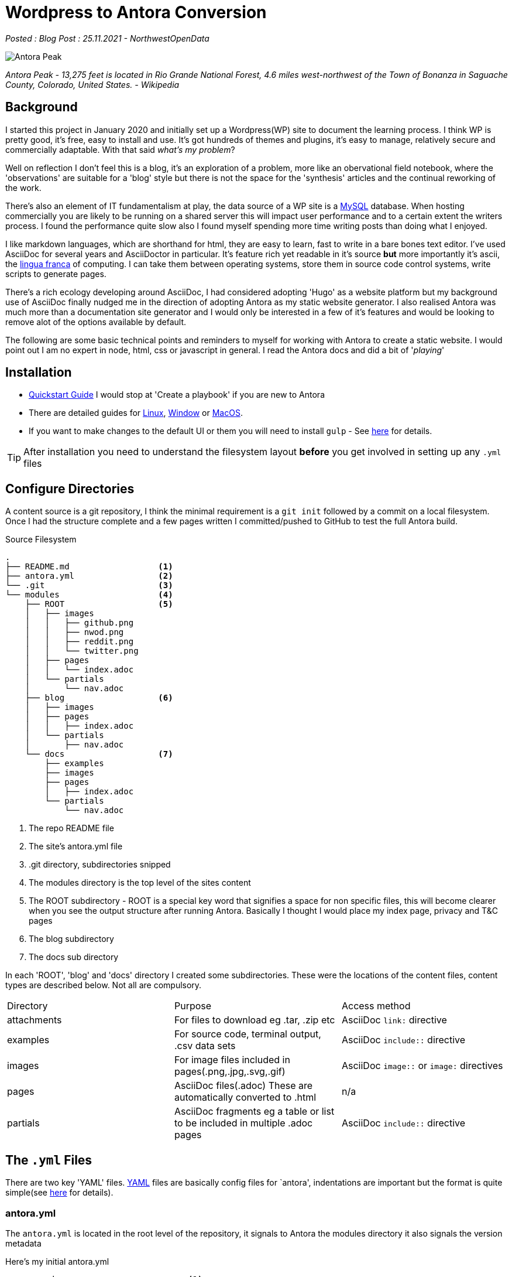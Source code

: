 = Wordpress to Antora Conversion

:author: NorthwestOpenData
:revdate: 25.11.2021
:revremark: Blog Post

_Posted : {revremark} : {revdate} - {author}_

image::Antora_Peak.jpg[]

_Antora Peak - 13,275 feet is located in Rio Grande National Forest, 4.6 miles west-northwest of the Town of Bonanza in Saguache County, Colorado, United States. - Wikipedia_

== Background

I started this project in January 2020 and initially set up a Wordpress(WP) site
to document the learning process. I think WP is pretty good, it's free, easy to
install and use. It's got hundreds of themes and plugins, it's easy to manage,
relatively secure and commercially adaptable. With that said _what's my problem_? 

Well on reflection I don't feel this is a blog, it's an exploration of a problem,
more like an obervational field notebook, where the 'observations' are
suitable for a 'blog' style but there is not the space for the 'synthesis' articles
and the continual reworking of the work.

There's also an element of IT fundamentalism at play, the data source of a WP site
is a https://www.mysql.com/[MySQL] database. When hosting commercially you are likely
to be running on a shared server this will impact user performance and to a certain 
extent the writers process. I found the performance quite slow also I found myself 
spending more time writing posts than doing what I enjoyed.

I like markdown languages, which are shorthand for html, they are easy to learn, 
fast to write in a bare bones text editor. I've used AsciiDoc for several years
and AsciiDoctor in particular. It's feature rich yet readable in it's source *but*
more importantly it's ascii, the https://en.wikipedia.org/wiki/Lingua_franca[lingua franca] 
of computing. I can take them between operating systems, store them in
source code control systems, write scripts to generate pages. 

There's a rich ecology developing around AsciiDoc, I had considered adopting 'Hugo'
as a website platform but my background use of AsciiDoc finally nudged me in the 
direction of adopting Antora as my static website generator. I also realised Antora
was much more than a documentation site generator and I would only be interested in 
a few of it's features and would be looking to remove alot of the options available 
by default.

The following are some basic technical points and reminders to myself for working 
with Antora to create a static website. I would point out I am no expert in node, 
html, css or javascript in general. I read the Antora docs and did a bit of '_playing_'

== Installation

* https://docs.antora.org/antora/2.3/install-and-run-quickstart/[Quickstart Guide] 
 I would stop at 'Create a playbook' if you are new to Antora
* There are detailed guides for 
https://docs.antora.org/antora/3.0/install/linux-requirements/#install-nvm[Linux], 
https://docs.antora.org/antora/3.0/install/windows-requirements/[Window] or 
https://docs.antora.org/antora/3.0/install/macos-requirements/#install-nvm[MacOS].
* If you want to make changes to the default UI or them you will need to install `gulp` - See https://docs.antora.org/antora-ui-default/prerequisites/[here] for details.


TIP: After installation you need to understand the filesystem layout *before* you get
involved in setting up any `.yml` files

== Configure Directories

A content source is a git repository, I think the minimal requirement is a `git init` 
followed by a commit on a local filesystem. Once I had the structure complete and a few
pages written I committed/pushed to GitHub to test the full Antora build.


.Source Filesystem
----
.
├── README.md                  <.>
├── antora.yml                 <.>
└── .git                       <.>
└── modules                    <.>
    ├── ROOT                   <.>
    │   ├── images
    │   │   ├── github.png
    │   │   ├── nwod.png
    │   │   ├── reddit.png
    │   │   └── twitter.png
    │   ├── pages
    │   │   └── index.adoc
    │   └── partials
    │       └── nav.adoc
    ├── blog                   <.>
    │   ├── images
    │   ├── pages
    │   │   ├── index.adoc
    │   └── partials
    │       ├── nav.adoc
    └── docs                   <.>
        ├── examples
        ├── images
        ├── pages
        │   ├── index.adoc
        └── partials
            └── nav.adoc
----
<.> The repo README file
<.> The site's antora.yml file
<.> .git directory, subdirectories snipped
<.> The modules directory is the top level of the sites content
<.> The ROOT subdirectory - ROOT is a special key word that signifies a space for non specific files, this will become clearer when you see the output structure after running Antora. Basically I thought I would place my index page, privacy and T&C pages
<.> The blog subdirectory
<.> The docs sub directory

In each 'ROOT', 'blog' and 'docs' directory I created some subdirectories.
These were the locations of the content files, content types are described
below. Not all are compulsory.

|===
| Directory | Purpose | Access method
| attachments | For files to download eg .tar, .zip etc | AsciiDoc `link:` directive
| examples | For source code, terminal output, .csv data sets | AsciiDoc `include::` directive
| images | For image files included in pages(.png,.jpg,.svg,.gif) | AsciiDoc `image::` or `image:` directives 
| pages | AsciiDoc files(.adoc) These are automatically converted to .html | n/a
| partials | AsciiDoc fragments eg a table or list to be included in multiple .adoc pages | AsciiDoc `include::` directive
|===

== The `.yml` Files

There are two key 'YAML' files. https://yaml.org/[YAML] files are basically
config files for `antora', indentations are important but the format is quite
simple(see https://yaml.org/spec/1.2.2/#chapter-2-language-overview[here] for
details).

=== antora.yml

The `antora.yml` is located in the root level of the repository, it signals to
Antora the modules directory it also signals the version metadata

Here's my initial antora.yml

----
name: nwod                           <1>
title: Northwest Open Data           <2>
version: master                      <3>
nav:                                
- modules/ROOT/partials/nav.adoc     <4>
- modules/blog/partials/nav.adoc
- modules/docs/partials/nav.adoc
----
<1> Together with `version` uniquely identifies component version
<2> Used in pages, version selector, breadcrumbs etc
<3> Together with `name` uniquely identifies component version
<4> Identifies Navigation Files(`nav.adoc`) - more on this later

See https://docs.antora.org/antora/2.3/component-version-descriptor/#locate-content-source-root-with-antora-yml[here] for futher information

=== antora-playbook.yml

This was my basic antora-playbook.yml

----
site:       <1>
  title: North West Open Data                 
  url: https://northwestopendata.org.uk

content:    <2>
  sources:
    - url: https://github.com/northwestopendata/nwod_www
      branches: main

ui:         <3>
  bundle:
    snapshot: true
    url: https://gitlab.com/antora/antora-ui-default/-/jobs/artifacts/HEAD/raw/build/ui-bundle.zip?job=bundle-stable
----
<1> This is the site name and url of the website. See https://docs.antora.org/antora/2.3/playbook/site-url/#when-should-the-site-url-be-set[When should the site URL be set?]
<2> This defines where the content can be found, in this case GitHub, but it could be a local directory. See <<Transferring the Content>> for a local directory example.
<3> This is the UI or the theme to use. Antora splits content from theme.

== Building 

You can then generate a website by running antora from the command line

----
 antora antora-playbook.yml
----

A local directory was created called `build` containing the generated html files, images and
in the `_` directory the css, fonts, javascript etc required

----
.
└── site
    ├── 404.html
    ├── _
    │   ├── css
    │   │   └── site.css
    │   ├── font
    │   │   └── roboto-mono-*               # content snipped
    │   ├── img
    │   │   └──                             # content snipped
    │   └── js
    │       ├── site.js
    │       └── vendor
    │           └── highlight.js
    ├── index.html
    ├── nwod
    │   ├── _images
    │   ├── blog
    │   │   ├── _images
    │   │   ├── index.html
    │   ├── docs
    │   │   ├── _images
    │   │   ├── index.html
    │   └── index.html
    ├── robots.txt
    └── sitemap.xml
----

== The Default Output

After generating, open the index.html page in a browser to view the default structure of the generated website.

image::antora1.png[]

. The site name (site: title)
. Default navigation features, links and drop downs
. A download button for the page
. The site name (site: title) again 
. The breadcrumb location
. This allows editing of the file on GitHub
. The site navigation, created with nav.adoc files(antora.yml)
. The web page
. The table of contents(toc) for the page

image::antora2.png[]

[start=10]

. The version navigation widget
. The page footer

For the time being I was quite pleased with the results but Antora is designed
for working with multiversion documentation content. I was going to have to
simplify some of the features as my requirements for a basic website did not
require alot of the features on Antora.

== Transferring the Content

Rather than pushing and pulling from GitHub - I decided to set up a local working
environment as suggested in the documentation. So I created a directory and located 
the following within it.

* `nwod_www` which contained the content repo
* `cache` directory, I seemed to experience problems when generating the site 
 where changes weren't picked up. I didn't really get to the bottom of the problem
 but I wrote a small shell script to build the site where I deleted and recreated
 the cache area each time.
* `build.sh` a simple shell script to run antora with either the local or site 
 playbook
* `antora_ui_default` this contains the original source code extracted from the 
 ui-bundle.zip.
* `ui-bundle.zip` itself located at the top level
* I also created a couple of `playbook.yml` files:
** `antora-local-playbook.yml` where the content and ui values are
----
	content:
	  sources:
	    - url: ./nwod_www       <1>
	      branches: HEAD        <2>

	ui:
	  bundle:
	    snapshot: true
	    url: ./ui-bundle.zip    <3>
----
<1> Use the local repo directory
<2> `HEAD` is a special keyword to signify a local files repo
<3> Use the local zip file to theme the website
** `antora-site-playbook` with the following content
----
	content:
	  sources:
	    - url: https://github.com/northwestopendata/nwod_www  <1>
	      branches: main
	      edit_url: false                                     <2>
----
<1> Alway build the website from the GitHub repo
<2> Turn off the 'Edit this Page' button (see  item 6 <<The Default Output>>)

Then it was just a matter of transferring the Wordpress web pages via cut and
paste into .adoc files in vi.  Download and save any images I had to and 
recreate some charts that were originally made by custom plugins, it took 
me a couple of weekends and the odd hour midweek. It also gave me a chance 
to correct spelling mistakes and add some updates for any parts that had 
changed.

== Theming with the UI

One of the things I liked about Antora is that working with the content is
cleanly seperated from the look and feel, theme or in Antora speak the 'UI'
of the website

IMPORTANT: For quick minor changes to the UI it may be better to look at 
https://docs.antora.org/antora/3.0/publish-to-github-pages/#use-the-supplemental-ui[supplemental] 
files . A good example is at https://lightbend.github.io/antora-supplemental-ui-lightbend-theme/build/site/index.html[Lightbend]

=== The Default UI

Changing the default UI is https://docs.antora.org/antora-ui-default/[well documented]

I cloned the default repo, you need that to make changes, you can not use the `ui-bundle.zip`

----
git clone https://gitlab.com/antora/antora-ui-default
----

.The UI Directory Structure
----
.
├── docs
│   └── modules
│       └── ROOT
│           └── pages
├── gulp.d                     <.>
│   ├── lib
│   └── tasks
├── preview-src
└── src                        <.>
    ├── css
    ├── helpers
    ├── img
    ├── js
    │   └── vendor
    ├── layouts
    └── partials
----
<.> You will need to download ihttps://gulpjs.com/[`gulp`] as mentioned in <<Installation>>
<.> The `src` directory contains the css files and the partials which control the appearance of the generated website

=== Using `gulp`

* Change directory to the antora-ui-default directory
* Run `gulp preview` which will start a local sever on \http://localhost:5252
* You can open the url in a browser
* You are now ready to edit the `partial.hbs` or the `*.css` files to make changes
* When you have finished kbd:[Ctrl] + kbd:[C] to stop the preview session
* Then run `gulp bundle` this will create the new zip file in `antora-ui-default/build`. It will also check for errors in the css files
* Copy the ui-bundle.zip to the location required in your `antora-playbook.yml` to run antora and generate with changes
* See https://docs.antora.org/antora-ui-default/build-preview-ui/[Build a UI Project for Local Preview]

=== Page Layout

The partials provide html fragments that fit together to create the final page.(See below)

==== Header bar changes
.Page Header
image::antora7.png[]

* I changed `header-contents.hbs` to add an image and to remove unwanted items, I decided on 
a simple 'Home' link and a dropdown to other areas of the site. Currently Blog and Documents 
under a Navigation item

* The Site name is picked up from the `antora.yml`

* The 'Edit this Page' button will be removed via the website playbook with the `edit_url: false` 
content option. However I will keep that for a local build it is quite a useful feature.

.Page Footer
image::antora8.png[]

* The `footer.content.hbs` is the easiest file to work with, I added some links to social media, 
kept but expanded info regarding website generation and addeda (C) statement and a url for the 
current page

* I wanted to remove the default version selector from the page, I did this by commenting out 
the entire contents of the `nav-explore.hbs` file

* Working with the 'Handlebar Template' files is documented
 https://docs.antora.org/antora-ui-default/templates/[here].  I did find some
 of them quite confusing. At one point I created a table in the
 `footer-content.hbs` file with all the values in and could see them change as
 I navigated around the site.

.Example table to troubleshoot the mustache tags
----
<table>
<tr>
    <th>site.url</th>
    <th>{{{site.url}}}</th>
</tr>
.........
<tr>
    <th>uiRootPath</th>
    <th>{{{uiRootPath}}}</th>
</tr>
</table>
----

=== CSS Changes

* Header background text colour - `--navbar-font-color` to `#52de16` in `vars.css`
* The table headers did not seem to be working so I added the following to doc.css
----
.doc th {
  background: var(--code-background);
}
----
* Some text decorations seemed to be missing, overline was one I noticed so added that to doc.css
----
.doc .overline {
  text-decoration: overline;
}
----

=== AsciiDoc Keys

AsciiDoc attributes are usually defined on a per document level but with Antora these can be 
defined in the antora-playbook.yml file. They can be https://docs.antora.org/antora/3.0/playbook/asciidoc-attributes/[hard or soft] 
set, allowing for overiding at the page level.

I added the following to my playbook files

----
asciidoc:
  attributes:
    toclevels: '3'
    experimental: ''
    numbered: ''
    source-highlighter: highlight.js
----

https://asciidoctor.org/docs/extensions/[Extensions] can also be configured at this level
